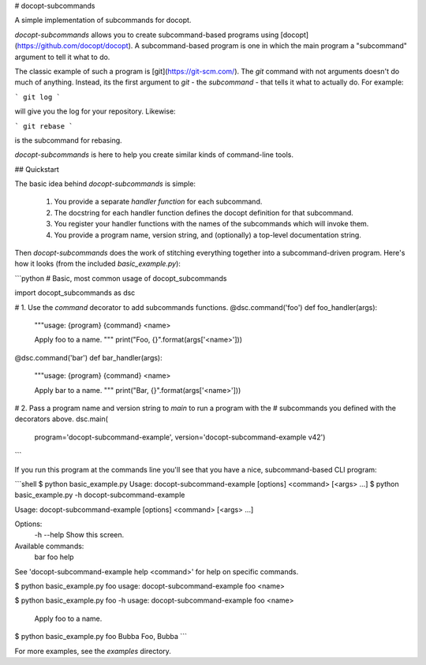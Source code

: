# docopt-subcommands

A simple implementation of subcommands for docopt.

`docopt-subcommands` allows you to create subcommand-based programs
using [docopt](https://github.com/docopt/docopt). A subcommand-based program is
one in which the main program a "subcommand" argument to tell it what to do.

The classic example of such a program is [git](https://git-scm.com/). The `git`
command with not arguments doesn't do much of anything. Instead, its the first
argument to `git` - the *subcommand* - that tells it what to actually do. For
example:

```
git log
```

will give you the log for your repository. Likewise:

```
git rebase
```

is the subcommand for rebasing.

`docopt-subcommands` is here to help you create similar kinds of command-line
tools.

## Quickstart

The basic idea behind `docopt-subcommands` is simple:

 1. You provide a separate *handler function* for each subcommand.
 2. The docstring for each handler function defines the docopt definition for
    that subcommand.
 3. You register your handler functions with the names of the subcommands which
    will invoke them.
 4. You provide a program name, version string, and (optionally) a top-level
    documentation string.

Then `docopt-subcommands` does the work of stitching everything together into a
subcommand-driven program. Here's how it looks (from the included `basic_example.py`):

```python
# Basic, most common usage of docopt_subcommands

import docopt_subcommands as dsc


# 1. Use the `command` decorator to add subcommands functions.
@dsc.command('foo')
def foo_handler(args):
    """usage: {program} {command} <name>

    Apply foo to a name.
    """
    print("Foo, {}".format(args['<name>']))


@dsc.command('bar')
def bar_handler(args):
    """usage: {program} {command} <name>

    Apply bar to a name.
    """
    print("Bar, {}".format(args['<name>']))


# 2. Pass a program name and version string to `main` to run a program with the
# subcommands you defined with the decorators above.
dsc.main(
    program='docopt-subcommand-example',
    version='docopt-subcommand-example v42')
```

If you run this program at the commands line you'll see that you have a nice,
subcommand-based CLI program:

```shell
$ python basic_example.py
Usage: docopt-subcommand-example [options] <command> [<args> ...]
$ python basic_example.py -h
docopt-subcommand-example

Usage: docopt-subcommand-example [options] <command> [<args> ...]

Options:
  -h --help     Show this screen.

Available commands:
  bar
  foo
  help

See 'docopt-subcommand-example help <command>' for help on specific commands.

$ python basic_example.py foo
usage: docopt-subcommand-example foo <name>

$ python basic_example.py foo -h
usage: docopt-subcommand-example foo <name>

    Apply foo to a name.

$ python basic_example.py foo Bubba
Foo, Bubba
```

For more examples, see the `examples` directory.


